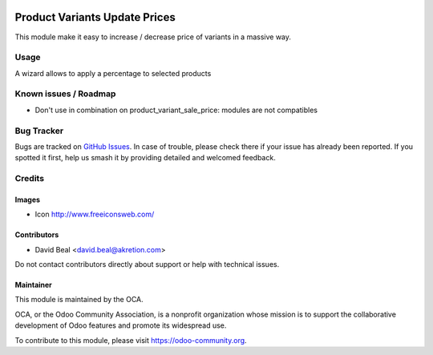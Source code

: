 .. image:: https://img.shields.io/badge/licence-AGPL--3-blue.svg
   :target: http://www.gnu.org/licenses/agpl
   :alt: License: AGPL-3

==============================
Product Variants Update Prices
==============================

This module make it easy to increase / decrease price of variants in a massive way.


Usage
=====

A wizard allows to apply a percentage to selected products


.. figure:: static/dascription/upd_price.png
   :alt: wizard to update price
   :width: 700 px


.. figure:: product_variant_update_price/static/description/upd_price.png
   :width: 700 px


.. image:: https://odoo-community.org/website/image/ir.attachment/5784_f2813bd/datas
   :alt: Try me on Runbot
   :target: https://runbot.odoo-community.org/runbot/137/8.0


Known issues / Roadmap
======================

* Don't use in combination on product_variant_sale_price: modules are not compatibles

Bug Tracker
===========

Bugs are tracked on `GitHub Issues
<https://github.com/OCA/{project_repo}/issues>`_. In case of trouble, please
check there if your issue has already been reported. If you spotted it first,
help us smash it by providing detailed and welcomed feedback.

Credits
=======

Images
------

* Icon http://www.freeiconsweb.com/


Contributors
------------

* David Beal <david.beal@akretion.com>

Do not contact contributors directly about support or help with technical issues.

Maintainer
----------

.. image:: https://odoo-community.org/logo.png
   :alt: Odoo Community Association
   :target: https://odoo-community.org

This module is maintained by the OCA.

OCA, or the Odoo Community Association, is a nonprofit organization whose
mission is to support the collaborative development of Odoo features and
promote its widespread use.

To contribute to this module, please visit https://odoo-community.org.
